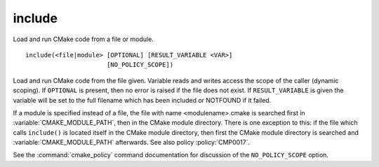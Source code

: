 include
-------

Load and run CMake code from a file or module.

::

  include(<file|module> [OPTIONAL] [RESULT_VARIABLE <VAR>]
                        [NO_POLICY_SCOPE])

Load and run CMake code from the file given.  Variable reads and
writes access the scope of the caller (dynamic scoping).  If ``OPTIONAL``
is present, then no error is raised if the file does not exist.  If
``RESULT_VARIABLE`` is given the variable will be set to the full filename
which has been included or NOTFOUND if it failed.

If a module is specified instead of a file, the file with name
<modulename>.cmake is searched first in :variable:`CMAKE_MODULE_PATH`,
then in the CMake module directory.  There is one exception to this: if
the file which calls ``include()`` is located itself in the CMake module
directory, then first the CMake module directory is searched and
:variable:`CMAKE_MODULE_PATH` afterwards.  See also policy :policy:`CMP0017`.

See the :command:`cmake_policy` command documentation for discussion of the
``NO_POLICY_SCOPE`` option.
